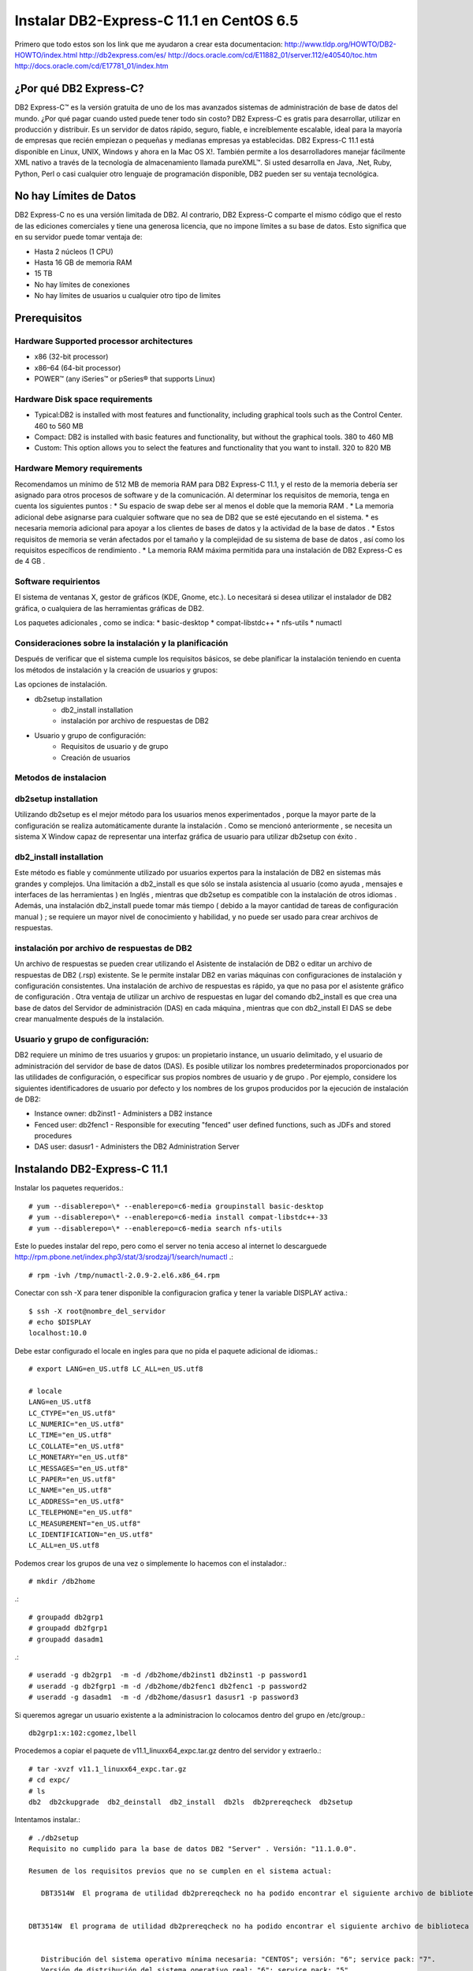 Instalar DB2-Express-C 11.1 en CentOS 6.5
=========================================

Primero que todo estos son los link que me ayudaron a crear esta documentacion:
http://www.tldp.org/HOWTO/DB2-HOWTO/index.html
http://db2express.com/es/
http://docs.oracle.com/cd/E11882_01/server.112/e40540/toc.htm
http://docs.oracle.com/cd/E17781_01/index.htm

¿Por qué DB2 Express-C?
++++++++++++++++++++++++
DB2 Express-C™ es la versión gratuita de uno de los mas avanzados sistemas de administración de base de datos del mundo. ¿Por qué pagar cuando usted puede tener todo sin costo? DB2 Express-C es gratis para desarrollar, utilizar en producción y distribuir.
Es un servidor de datos rápido, seguro, fiable, e increíblemente escalable, ideal para la mayoría de empresas que recién empiezan o pequeñas y medianas empresas ya establecidas. DB2 Express-C 11.1 está disponible en Linux, UNIX, Windows y ahora en la Mac OS X!. También permite a los desarrolladores manejar fácilmente XML nativo a través de la tecnología de almacenamiento llamada pureXML™. Si usted desarrolla en Java, .Net, Ruby, Python, Perl o casi cualquier otro lenguaje de programación disponible, DB2 pueden ser su ventaja tecnológica.

No hay Límites de Datos
++++++++++++++++++++++++
DB2 Express-C no es una versión limitada de DB2. Al contrario, DB2 Express-C comparte el mismo código que el resto de las ediciones comerciales y tiene una generosa licencia, que no impone límites a su base de datos. Esto significa que en su servidor puede tomar ventaja de:

* Hasta 2 núcleos (1 CPU)
* Hasta 16 GB de memoria RAM
* 15 TB
* No hay límites de conexiones
* No hay límites de usuarios u cualquier otro tipo de limites


Prerequisitos
+++++++++++++++

Hardware Supported processor architectures
--------------------------------------------
* x86 (32-bit processor)
* x86–64 (64-bit processor)
* POWER™ (any iSeries™ or pSeries® that supports Linux)

Hardware Disk space requirements
--------------------------------
* Typical:DB2 is installed with most features and functionality, including graphical tools such as the Control Center. 460 to 560 MB

* Compact: DB2 is installed with basic features and functionality, but without the graphical tools. 380 to 460 MB

* Custom: This option allows you to select the features and functionality that you want to install. 320 to 820 MB

Hardware Memory requirements
--------------------------------
Recomendamos un mínimo de 512 MB ​​de memoria RAM para DB2 Express-C 11.1, y el resto de la memoria debería ser asignado para otros procesos de software y de la comunicación. Al determinar los requisitos de memoria, tenga en cuenta los siguientes puntos :
* Su espacio de swap debe ser al menos el doble que la memoria RAM .
* La memoria adicional debe asignarse para cualquier software que no sea de DB2 que se esté ejecutando en el sistema.
* es necesaria memoria adicional para apoyar a los clientes de bases de datos y la actividad de la base de datos .
* Estos requisitos de memoria se verán afectados por el tamaño y la complejidad de su sistema de base de datos , así como los requisitos específicos de rendimiento .
* La memoria RAM máxima permitida para una instalación de DB2 Express-C es de 4 GB .

Software requirientos
---------------------
El sistema de ventanas X, gestor de gráficos (KDE, Gnome, etc.). Lo necesitará si desea utilizar el instalador de DB2 gráfica, o cualquiera de las herramientas gráficas de DB2.

Los paquetes adicionales , como se indica:
* basic-desktop 
* compat-libstdc++
* nfs-utils
* numactl

Consideraciones sobre la instalación y la planificación
--------------------------------------------------------
Después de verificar que el sistema cumple los requisitos básicos, se debe planificar la instalación teniendo en cuenta los métodos de instalación y la creación de usuarios y grupos:

Las opciones de instalación.

- db2setup installation
	- db2_install installation
	- instalación por archivo de respuestas de DB2
- Usuario y grupo de configuración:
	- Requisitos de usuario y de grupo
	- Creación de usuarios

Metodos de instalacion
------------------------
db2setup installation
---------------------
Utilizando db2setup es el mejor método para los usuarios menos experimentados , porque la mayor parte de la configuración se realiza automáticamente durante la instalación . Como se mencionó anteriormente , se necesita un sistema X Window capaz de representar una interfaz gráfica de usuario para utilizar db2setup con éxito .

db2_install installation
-------------------------
Este método es fiable y comúnmente utilizado por usuarios expertos para la instalación de DB2 en sistemas más grandes y complejos. Una limitación a db2_install es que sólo se instala asistencia al usuario (como ayuda , mensajes e interfaces de las herramientas ) en Inglés , mientras que db2setup es compatible con la instalación de otros idiomas . Además, una instalación db2_install puede tomar más tiempo ( debido a la mayor cantidad de tareas de configuración manual ) ; se requiere un mayor nivel de conocimiento y habilidad, y no puede ser usado para crear archivos de respuestas.

instalación por archivo de respuestas de DB2
-----------------------------------------------

Un archivo de respuestas se pueden crear utilizando el Asistente de instalación de DB2 o editar un archivo de respuestas de DB2 (.rsp) existente. Se le permite instalar DB2 en varias máquinas con configuraciones de instalación y configuración consistentes. Una instalación de archivo de respuestas es rápido, ya que no pasa por el asistente gráfico de configuración . Otra ventaja de utilizar un archivo de respuestas en lugar del comando db2_install es que crea una base de datos del Servidor de administración (DAS) en cada máquina , mientras que con db2_install El DAS se debe crear manualmente después de la instalación.

Usuario y grupo de configuración:
------------------------------------

DB2 requiere un mínimo de tres usuarios y grupos: un propietario instance, un usuario delimitado, y el usuario de administración del servidor de base de datos (DAS). Es posible utilizar los nombres predeterminados proporcionados por las utilidades de configuración, o especificar sus propios nombres de usuario y de grupo . Por ejemplo, considere los siguientes identificadores de usuario por defecto y los nombres de los grupos producidos por la ejecución de instalación de DB2:

- Instance owner: db2inst1 - Administers a DB2 instance
- Fenced user: db2fenc1 - Responsible for executing "fenced" user defined functions, such as JDFs and stored procedures
- DAS user: dasusr1 - Administers the DB2 Administration Server

Instalando DB2-Express-C 11.1
+++++++++++++++++++++++++++++++

Instalar los paquetes requeridos.::

	# yum --disablerepo=\* --enablerepo=c6-media groupinstall basic-desktop
	# yum --disablerepo=\* --enablerepo=c6-media install compat-libstdc++-33
	# yum --disablerepo=\* --enablerepo=c6-media search nfs-utils

Este lo puedes instalar del repo, pero como el server no tenia acceso al internet lo descarguede http://rpm.pbone.net/index.php3/stat/3/srodzaj/1/search/numactl .::

	# rpm -ivh /tmp/numactl-2.0.9-2.el6.x86_64.rpm

Conectar con ssh -X para tener disponible la configuracion grafica y tener la variable DISPLAY activa.::
	
	$ ssh -X root@nombre_del_servidor
	# echo $DISPLAY
	localhost:10.0

Debe estar configurado el locale en ingles para que no pida el paquete adicional de idiomas.::

	# export LANG=en_US.utf8 LC_ALL=en_US.utf8

	# locale
	LANG=en_US.utf8
	LC_CTYPE="en_US.utf8"
	LC_NUMERIC="en_US.utf8"
	LC_TIME="en_US.utf8"
	LC_COLLATE="en_US.utf8"
	LC_MONETARY="en_US.utf8"
	LC_MESSAGES="en_US.utf8"
	LC_PAPER="en_US.utf8"
	LC_NAME="en_US.utf8"
	LC_ADDRESS="en_US.utf8"
	LC_TELEPHONE="en_US.utf8"
	LC_MEASUREMENT="en_US.utf8"
	LC_IDENTIFICATION="en_US.utf8"
	LC_ALL=en_US.utf8

Podemos crear los grupos de una vez o simplemente lo hacemos con el instalador.::

	# mkdir /db2home

.::

	# groupadd db2grp1
	# groupadd db2fgrp1
	# groupadd dasadm1

.::

	# useradd -g db2grp1  -m -d /db2home/db2inst1 db2inst1 -p password1
	# useradd -g db2fgrp1 -m -d /db2home/db2fenc1 db2fenc1 -p password2
	# useradd -g dasadm1  -m -d /db2home/dasusr1 dasusr1 -p password3

Si queremos agregar un usuario existente a la administracion lo colocamos dentro del grupo en /etc/group.::

	db2grp1:x:102:cgomez,lbell

Procedemos a copiar el paquete de v11.1_linuxx64_expc.tar.gz dentro del servidor y extraerlo.::

	# tar -xvzf v11.1_linuxx64_expc.tar.gz
	# cd expc/
	# ls
	db2  db2ckupgrade  db2_deinstall  db2_install  db2ls  db2prereqcheck  db2setup

Intentamos instalar.::

	# ./db2setup
	Requisito no cumplido para la base de datos DB2 "Server" . Versión: "11.1.0.0". 

	Resumen de los requisitos previos que no se cumplen en el sistema actual: 

	   DBT3514W  El programa de utilidad db2prereqcheck no ha podido encontrar el siguiente archivo de biblioteca de 32 bits: "/lib/libpam.so*". 


	DBT3514W  El programa de utilidad db2prereqcheck no ha podido encontrar el siguiente archivo de biblioteca de 32 bits: "libstdc++.so.6". 


	   Distribución del sistema operativo mínima necesaria: "CENTOS"; versión: "6"; service pack: "7". 
	   Versión de distribución del sistema operativo real: "6"; service pack: "5". 


	  Aborting the current installation ...
	  Run installation with the option "-f sysreq" parameter to force the installation.

Hay unos paquetes que no no importa que son de 32 bit y nuestro sistema es de 64 bit, por eso los omitimos, nos indica que no tenemos el service pack actualizado del CentOS lo omito por no tener en estos momentos salida al internet. volvemos a ejecutar el instalador con los parametros que el nos recomienda.::

	# ./db2setup -f sysreq
	Requisito no cumplido para la base de datos DB2 "Server" . Versión: "11.1.0.0". 

	Resumen de los requisitos previos que no se cumplen en el sistema actual: 

	   DBT3514W  El programa de utilidad db2prereqcheck no ha podido encontrar el siguiente archivo de biblioteca de 32 bits: "/lib/libpam.so*". 


	DBT3514W  El programa de utilidad db2prereqcheck no ha podido encontrar el siguiente archivo de biblioteca de 32 bits: "libstdc++.so.6". 


	   Distribución del sistema operativo mínima necesaria: "CENTOS"; versión: "6"; service pack: "7". 
	   Versión de distribución del sistema operativo real: "6"; service pack: "5". 


	  The force option "-f sysreq" is used to force the installation ...

	DBI1190I  db2setup está preparando el Asistente de instalación de DB2 que le  conducirá por el proceso de instalación del programa. Espere, por favor.


.. figure:: ../images/01.png
.. figure:: ../images/02.png
.. figure:: ../images/03.png
.. figure:: ../images/04.png
.. figure:: ../images/05.png
.. figure:: ../images/06.png
.. figure:: ../images/07.png
.. figure:: ../images/08.png
.. figure:: ../images/09.png
.. figure:: ../images/10.png
.. figure:: ../images/11.png

Despues de instalado vemos los servicios.::

	# ps -ef | grep db2
	root      1909     1  0 21:10 ?        00:00:00 /opt/ibm/db2/V11.1/bin/db2fmcd
	root      9669     1  0 21:10 ?        00:00:00 db2wdog                                                     
	db2inst1  9671  9669  0 21:10 ?        00:00:00 db2sysc                                        
	root      9677  9669  0 21:10 ?        00:00:00 db2ckpwd                                                    
	root      9678  9669  0 21:10 ?        00:00:00 db2ckpwd                                                    
	root      9679  9669  0 21:10 ?        00:00:00 db2ckpwd                                                    
	db2inst1  9681  9669  0 21:10 ?        00:00:00 db2vend (PD Vendor Process - 1)                                                                                                                                                                           
	db2inst1  9688  9669  0 21:10 ?        00:00:00 db2acd   ,0,0,0,1,0,0,00000000,0,0,0,0000000000000000,0000000000000000,00000000,00000000,00000000,00000000,00000000,00000000,0000,00000000,00000000,00000000,00000000,00000000,00000000,00000000,00000000,0000000022cd4000,0000000000000000,0000000000000000,1,0,0,,,,,a7ffd0,14,1e014,2,0,1,0000000000041fc0,0x240000000,0x240000000,1600000,78002,2,d8013

Iniciar con el usuario que administrara la instancia.::

	# su db2inst1
	$ pwd
	/home/db2inst1

Para estar seguros, detenemos y iniciamos el servicio.::

	$ db2stop
	SQL1064N  DB2STOP processing was successful.
	$ ps -ef | grep db2
	$ db2start 
	SQL1063N  DB2START processing was successful.
	$ ps -ef | grep db2
	root      1909     1  0 21:10 ?        00:00:00 /opt/ibm/db2/V11.1/bin/db2fmcd
	root     10311  1345  0 21:16 pts/0    00:00:00 su db2inst1
	db2inst1 10312 10311  0 21:16 pts/0    00:00:00 bash
	root     10455     1  0 21:17 pts/0    00:00:00 db2wdog                                                     
	db2inst1 10457 10455  1 21:17 pts/0    00:00:00 db2sysc                                        
	root     10463 10455  0 21:17 pts/0    00:00:00 db2ckpwd                                                    
	root     10464 10455  0 21:17 pts/0    00:00:00 db2ckpwd                                                    
	root     10465 10455  0 21:17 pts/0    00:00:00 db2ckpwd                                                    
	db2inst1 10467 10455  0 21:17 pts/0    00:00:00 db2vend (PD Vendor Process - 1)                                                                                                                                                                           
	db2inst1 10474 10455  0 21:17 pts/0    00:00:00 db2acd   ,0,0,0,1,0,0,00000000,0,0,0,0000000000000000,0000000000000000,00000000,00000000,00000000,00000000,00000000,00000000,0000,00000000,00000000,00000000,00000000,00000000,00000000,00000000,00000000,0000000022cd4000,0000000000000000,0000000000000000,1,0,0,,,,,a7ffd0,14,1e014,2,0,1,0000000000041fc0,0x240000000,0x240000000,1600000,98002,2,178014
	db2inst1 10483 10312  0 21:17 pts/0    00:00:00 ps -ef
	db2inst1 10484 10312  0 21:17 pts/0    00:00:00 grep db2

Para obtener mas informacion.::

	$ db2val 
	DBI1379I  The db2val command is running. This can take several minutes.

	DBI1335I  Installation file validation for the DB2 copy installed at
		  /opt/ibm/db2/V11.1 was successful.

	DBI1339I  The instance validation for the instance db2inst1 was
		  successful.

	DBI1343I  The db2val command completed successfully. For details, see
		  the log file /tmp/db2val-160917_211847.log.

Listamos las base de datos existentes.::

	$ db2 LIST DATABASE DIRECTORY
	SQL1031N  The database directory cannot be found on the indicated file system. 
	SQLSTATE=58031

Como no hay creamos una. Esto va demorar, ten paciencia.::

	$ db2 create database test  
	DB20000I  The CREATE DATABASE command completed successfully.

Listamos nuevamente las base de datos.::

	$ db2 LIST DATABASE DIRECTORY

	 System Database Directory
	 Number of entries in the directory = 1
	Database 1 entry:
	 Database alias                       = TEST
	 Database name                        = TEST
	 Local database directory             = /home/db2inst1
	 Database release level               = 14.00
	 Comment                              =
	 Directory entry type                 = Indirect
	 Catalog database partition number    = 0
	 Alternate server hostname            =
	 Alternate server port number         =

Nos conectamos a la base de datos.::

	$ db2 connect to test

	   Database Connection Information

	 Database server        = DB2/LINUXX8664 11.1.0
	 SQL authorization ID   = DB2INST1
	 Local database alias   = TEST

Creamos una tabla de prueba.::

	$ db2 "create table test.mytable (id int, username varchar(20))"
	DB20000I  The SQL command completed successfully.

Insertamos unos registros a la tabla.::

	$ db2 "INSERT INTO test.mytable VALUES(1, 'CarlGom')"
	DB20000I  The SQL command completed successfully.
	$ db2 "INSERT INTO test.mytable VALUES(2, 'LuSanc')"
	DB20000I  The SQL command completed successfully.

Consultamos la tabla.::

	$ db2 "select * from test.mytable"

	ID          USERNAME            
	----------- --------------------
		      1 CarlGom             
		      2 LuSanc              

	  2 record(s) selected.

Listamos todas las tablas.::

	$ db2 list tables for all | grep -i test

Consultamos que DB2 este escuchando por su puerto que es el 5000.::

	# netstat -natp | grep db2
	tcp        0      0 0.0.0.0:50000               0.0.0.0:*                   LISTEN      10457/db2sysc



